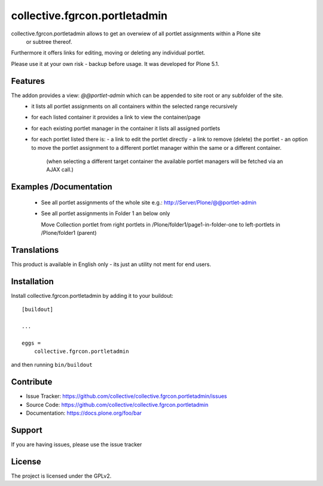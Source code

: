 

==============================
collective.fgrcon.portletadmin
==============================

collective.fgrcon.portletadmin allows to get an overwiew of all portlet assignments within a Plone site
 or subtree thereof.
Furthermore it offers links for editing, moving or deleting any individual portlet.

Please use it at your own risk - backup before usage. It was developed for Plone 5.1.

Features
--------

The addon provides a view: *@@portlet-admin* which can be appended to site root or any subfolder of the site.
 - it lists all portlet assignments on all containers within the selected range recursively
 - for each listed container it provides a link to view the container/page
 - for each existing portlet manager in the container it lists all assigned portlets
 - for each portlet listed there is:
   - a link to edit the portlet directly
   - a link to remove (delete) the portlet
   - an option to move the portlet assignment to a different portlet manager within the same or a different container.
     (when selecting a different target container the available portlet managers will be fetched via an AJAX call.)

Examples /Documentation
-----------------------

 - See all portlet assignments of the whole site 
   e.g.: http://Server/Plone/@@portlet-admin
   
   .. image:: ./docs/screen-all-overview Kopie.jpg
   .. image:: ./docs/screen-all-detail Kopie.jpg
   
 - See all portlet assignments in Folder 1 an below only
     
   .. image:: ./docs/screen-folder1.jpg
   
   Move Collection portlet from right portlets in /Plone/folder1/page1-in-folder-one to left-portlets in 
   /Plone/folder1 (parent)
   
   .. image:: ./docs/screen-move_portlet.jpg

Translations
------------

This product is available in English only  - its just an utility not ment for end users.



Installation
------------

Install collective.fgrcon.portletadmin by adding it to your buildout::

    [buildout]

    ...

    eggs =
        collective.fgrcon.portletadmin


and then running ``bin/buildout``


Contribute
----------

- Issue Tracker: https://github.com/collective/collective.fgrcon.portletadmin/issues
- Source Code: https://github.com/collective/collective.fgrcon.portletadmin
- Documentation: https://docs.plone.org/foo/bar


Support
-------

If you are having issues, please use the issue tracker



License
-------

The project is licensed under the GPLv2.
